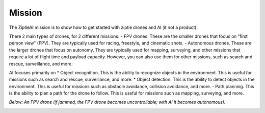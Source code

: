 Mission
=======

The ZiptieAI mission is to show how to get started with ziptie drones and AI (it not a product). 

There 2 main types of drones, for 2 different missions:
- FPV drones. These are the smaller drones that focus on "first person view" (FPV). They are typically used for racing, freestyle, and cinematic shots. 
- Autonomous drones. These are the larger drones that focus on autonomy. They are typically used for mapping, surveying, and other missions that require a lot of flight time and payload capacity. However, you can also use them for other missions, such as search and rescue, surveillance, and more.

AI focuses primarily on 
* Object recognition. This is the ability to recognize objects in the environment. This is useful for missions such as search and rescue, surveillance, and more.
* Object detection. This is the ability to detect objects in the environment. This is useful for missions such as obstacle avoidance, collision avoidance, and more.
- Path planning. This is the ability to plan a path for the drone to follow. This is useful for missions such as mapping, surveying, and more.  

*Below: An FPV drone (if jammed, the FPV drone becomes uncontrollable; with AI it becomes autonomous).*

|image1|

.. |image1| image:: https://github.com/terrytaylorbonn/auxdrone/assets/20533814/d3d88ae9-0c8b-4dde-9189-d3a3b0ae805d
